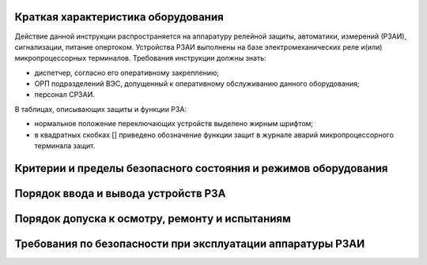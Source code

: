 Краткая характеристика оборудования
=========================================

Действие данной инструкции распространяется на аппаратуру релейной защиты, автоматики, измерений (РЗАИ), сигнализации, питание опертоком. 
Устройства РЗАИ выполнены на базе электромеханических реле и(или) микропроцессорных терминалов. 
Требования инструкции должны знать:

- диспетчер, согласно его оперативному закреплению;

- ОРП подразделений ВЭС, допущенный к оперативному обслуживанию данного оборудования;

- персонал СРЗАИ.

В таблицах, описывающих защиты и функции РЗА: 

- нормальное положение переключающих устройств выделено жирным шрифтом; 
- в квадратных скобках [] приведено обозначение функции защит в журнале аварий микропроцессорного терминала защит.  

Критерии и пределы безопасного состояния и режимов оборудования
=================================================================

Порядок ввода и вывода устройств РЗА
=================================================================

Порядок допуска к осмотру, ремонту и испытаниям
=================================================================

Требования по безопасности при эксплуатации аппаратуры РЗАИ
=================================================================


